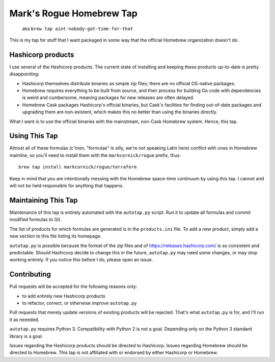 Mark's Rogue Homebrew Tap
=========================

    aka ``brew tap aint-nobody-got-time-for-that``

This is my tap for stuff that I want packaged in some way that the
official Homebrew organization doesn't do.

Hashicorp products
------------------

I use several of the Hashicorp products. The current state of installing
and keeping these products up-to-date is pretty disappointing:

-  Hashicorp themselves distribute binaries as simple zip files; there
   are no official OS-native packages.

-  Homebrew requires everything to be built from source, and their
   process for building Go code with dependencies is weird and
   cumbersome, meaning packages for new releases are often delayed.

-  Homebrew Cask packages Hashicorp's official binaries, but Cask's
   facilities for finding out-of-date packages and upgrading them are
   non-existent, which makes this no better than using the binaries
   directly.

What I want is to use the official binaries with the mainstream,
non-Cask Homebrew system. Hence, this tap.

Using This Tap
--------------

Almost all of these formulas (c'mon, "formulae" is silly, we're not
speaking Latin here) conflict with ones in Homebrew mainline, so you'll
need to install them with the ``markcornick/rogue`` prefix, thus:

::

    brew tap install markcornick/rogue/terraform

Keep in mind that you are intentionally messing with the Homebrew
space-time continuum by using this tap. I cannot and will not be held
responsible for anything that happens.

Maintaining This Tap
--------------------

Maintenance of this tap is entirely automated with the ``autotap.py``
script. Run it to update all formulas and commit modified formulas to
Git.

The list of products for which formulas are generated is in the
``products.ini`` file. To add a new product, simply add a new section to
this file listing its homepage.

``autotap.py`` is possible because the format of the zip files and of
https://releases.hashicorp.com/ is so consistent and predictable. Should
Hashicorp decide to change this in the future, ``autotap.py`` may need
some changes, or may stop working entirely. If you notice this before I
do, please open an issue.

Contributing
------------

Pull requests will be accepted for the following reasons only:

-  to add entirely new Hashicorp products
-  to refactor, correct, or otherwise improve ``autotap.py``

Pull requests that merely update versions of existing products will be
rejected. That's what ``autotap.py`` is for, and I'll run it as neeeded.

``autotap.py`` requires Python 3. Compatibility with Python 2 is not a
goal. Depending only on the Python 3 standard library *is* a goal.

Issues regarding the Hashicorp products should be directed to Hashicorp.
Issues regarding Homebrew should be directed to Homebrew. This tap is
not affiliated with or endorsed by either Hashicorp or Homebrew.
